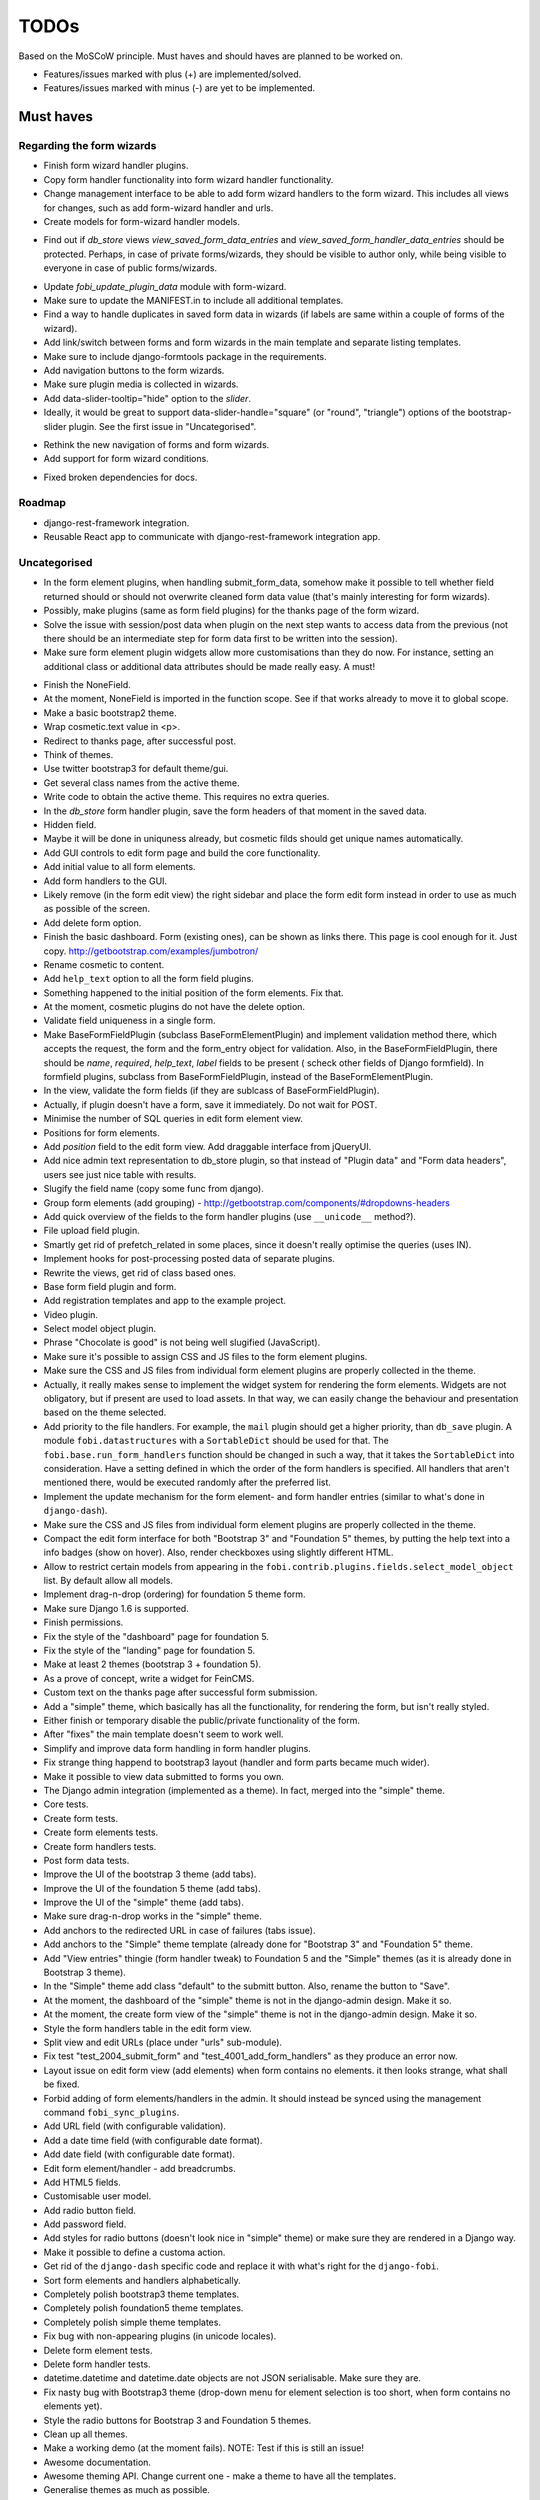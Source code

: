 =====
TODOs
=====
Based on the MoSCoW principle. Must haves and should haves are planned to be
worked on.

* Features/issues marked with plus (+) are implemented/solved.
* Features/issues marked with minus (-) are yet to be implemented.

Must haves
==========
Regarding the form wizards
--------------------------
+ Finish form wizard handler plugins.
+ Copy form handler functionality into form wizard handler functionality.
+ Change management interface to be able to add form wizard handlers to the
  form wizard. This includes all views for changes, such as add form-wizard
  handler and urls.
+ Create models for form-wizard handler models.
- Find out if `db_store` views `view_saved_form_data_entries` and
  `view_saved_form_handler_data_entries` should be protected. Perhaps,
  in case of private forms/wizards, they should be visible to author only,
  while being visible to everyone in case of public forms/wizards.
+ Update `fobi_update_plugin_data` module with form-wizard.
+ Make sure to update the MANIFEST.in to include all additional templates.
+ Find a way to handle duplicates in saved form data in wizards (if labels
  are same within a couple of forms of the wizard).
+ Add link/switch between forms and form wizards in the main template and
  separate listing templates.
+ Make sure to include django-formtools package in the requirements.
+ Add navigation buttons to the form wizards.
+ Make sure plugin media is collected in wizards.
+ Add data-slider-tooltip="hide" option to the `slider`.
+ Ideally, it would be great to support data-slider-handle="square" (or
  "round", "triangle") options of the bootstrap-slider plugin. See the first
  issue in "Uncategorised".
- Rethink the new navigation of forms and form wizards.
- Add support for form wizard conditions.
+ Fixed broken dependencies for docs.

Roadmap
-------
- django-rest-framework integration.
- Reusable React app to communicate with django-rest-framework integration
  app.

Uncategorised
-------------
- In the form element plugins, when handling submit_form_data, somehow
  make it possible to tell whether field returned should or should not
  overwrite cleaned form data value (that's mainly interesting for form
  wizards).
- Possibly, make plugins (same as form field plugins) for the thanks page of
  the form wizard.
- Solve the issue with session/post data when plugin on the next step wants
  to access data from the previous (not there should be an intermediate step
  for form data first to be written into the session).
- Make sure form element plugin widgets allow more customisations than
  they do now. For instance, setting an additional class or additional data
  attributes should be made really easy. A must!
+ Finish the NoneField.
+ At the moment, NoneField is imported in the function scope. See if that works
  already to move
  it to global scope.
+ Make a basic bootstrap2 theme.
+ Wrap cosmetic.text value in <p>.
+ Redirect to thanks page, after successful post.
+ Think of themes.
+ Use twitter bootstrap3 for default theme/gui.
+ Get several class names from the active theme.
+ Write code to obtain the active theme. This requires no extra queries.
+ In the `db_store` form handler plugin, save the form headers of that moment
  in the saved data.
+ Hidden field.
+ Maybe it will be done in uniquness already, but cosmetic filds should get
  unique names automatically.
+ Add GUI controls to edit form page and build the core functionality.
+ Add initial value to all form elements.
+ Add form handlers to the GUI.
+ Likely remove (in the form edit view) the right sidebar and place the form
  edit form instead
  in order to use as much as possible of the screen.
+ Add delete form option.
+ Finish the basic dashboard. Form (existing ones), can be shown as links
  there. This page is
  cool enough for it. Just copy. http://getbootstrap.com/examples/jumbotron/
+ Rename cosmetic to content.
+ Add ``help_text`` option to all the form field plugins.
+ Something happened to the initial position of the form elements. Fix that.
+ At the moment, cosmetic plugins do not have the delete option.
+ Validate field uniqueness in a single form.
+ Make BaseFormFieldPlugin (subclass BaseFormElementPlugin) and implement
  validation method there, which accepts the request, the form and the
  form_entry object for validation. Also, in the BaseFormFieldPlugin, there
  should be `name`, `required`, `help_text`, `label` fields to be present (
  scheck other fields of Django formfield). In formfield plugins, subclass
  from BaseFormFieldPlugin, instead of the BaseFormElementPlugin.
+ In the view, validate the form fields (if they are sublcass of
  BaseFormFieldPlugin).
+ Actually, if plugin doesn't have a form, save it immediately. Do not wait
  for POST.
+ Minimise the number of SQL queries in edit form element view.
+ Positions for form elements.
+ Add `position` field to the edit form view. Add draggable interface from
  jQueryUI.
+ Add nice admin text representation to db_store plugin, so that instead
  of "Plugin data"
  and "Form data headers", users see just nice table with results.
+ Slugify the field name (copy some func from django).
+ Group form elements (add grouping) - http://getbootstrap.com/components/#dropdowns-headers
+ Add quick overview of the fields to the form handler plugins (use
  ``__unicode__`` method?).
+ File upload field plugin.
+ Smartly get rid of prefetch_related in some places, since it doesn't 
  really optimise the queries (uses IN).
+ Implement hooks for post-processing posted data of separate plugins.
+ Rewrite the views, get rid of class based ones.
+ Base form field plugin and form.
+ Add registration templates and app to the example project.
+ Video plugin.
+ Select model object plugin.
+ Phrase "Chocolate is good" is not being well slugified (JavaScript).
+ Make sure it's possible to assign CSS and JS files to the form element
  plugins.
+ Make sure the CSS and JS files from individual form element plugins are 
  properly collected in the theme.
+ Actually, it really makes sense to implement the widget system for 
  rendering the form elements. Widgets are not obligatory, but if present
  are used to load assets. In that way, we can easily change the behaviour
  and presentation based on the theme selected.
+ Add priority to the file handlers. For example, the ``mail`` plugin 
  should get a higher priority, than ``db_save`` plugin. A module
  ``fobi.datastructures`` with a ``SortableDict`` should be used for that.
  The ``fobi.base.run_form_handlers`` function should be changed in such a way,
  that it takes the ``SortableDict`` into consideration. Have a setting
  defined in which the order of the form handlers is specified. All handlers
  that aren't mentioned there, would be executed randomly after the
  preferred list.
+ Implement the update mechanism for the form element- and form handler 
  entries (similar to what's done in ``django-dash``).
+ Make sure the CSS and JS files from individual form element plugins are 
  properly collected in the theme.
+ Compact the edit form interface for both "Bootstrap 3" and 
  "Foundation 5" themes, by putting the help text into a info badges (show
  on hover). Also, render checkboxes using slightly different HTML.
+ Allow to restrict certain models from appearing in the 
  ``fobi.contrib.plugins.fields.select_model_object`` list. By default allow
  all models.
+ Implement drag-n-drop (ordering) for foundation 5 theme form.
+ Make sure Django 1.6 is supported.
+ Finish permissions.
+ Fix the style of the "dashboard" page for foundation 5.
+ Fix the style of the "landing" page for foundation 5.
+ Make at least 2 themes (bootstrap 3 + foundation 5).
+ As a prove of concept, write a widget for FeinCMS.
+ Custom text on the thanks page after successful form submission.
+ Add a "simple" theme, which basically has all the functionality, for
  rendering the form, but isn't really styled.
+ Either finish or temporary disable the public/private functionality of
  the form.
+ After "fixes" the main template doesn't seem to work well.
+ Simplify and improve data form handling in form handler plugins.
+ Fix strange thing happend to bootstrap3 layout (handler and form parts
  became much wider).
+ Make it possible to view data submitted to forms you own.
+ The Django admin integration (implemented as a theme). In fact, merged into
  the "simple" theme.
+ Core tests.
+ Create form tests.
+ Create form elements tests.
+ Create form handlers tests.
+ Post form data tests.
+ Improve the UI of the bootstrap 3 theme (add tabs).
+ Improve the UI of the foundation 5 theme (add tabs).
+ Improve the UI of the "simple" theme (add tabs).
+ Make sure drag-n-drop works in the "simple"  theme.
+ Add anchors to the redirected URL in case of failures (tabs issue).
+ Add anchors to the "Simple" theme template (already done for "Bootstrap 3"
  and "Foundation 5" theme.
+ Add "View entries" thingie (form handler tweak) to Foundation 5 and
  the "Simple" themes (as it is already done in Bootstrap 3 theme).
+ In the "Simple" theme add class "default" to the submitt button. Also, rename 
  the button to "Save".
+ At the moment, the dashboard of the "simple" theme is not in the
  django-admin design. Make it so.
+ At the moment, the create form view of the "simple" theme is not in the
  django-admin design. Make it so.
+ Style the form handlers table in the edit form view.
+ Split view and edit URLs (place under "urls" sub-module).
+ Fix test "test_2004_submit_form" and "test_4001_add_form_handlers" as they
  produce an error now.
+ Layout issue on edit form view (add elements) when form contains no
  elements. it then looks strange, what shall be fixed.
+ Forbid adding of form elements/handlers in the admin. It should instead
  be synced using the management command ``fobi_sync_plugins``.
+ Add URL field (with configurable validation).
+ Add a date time field (with configurable date format).
+ Add date field (with configurable date format).
+ Edit form element/handler - add breadcrumbs.
+ Add HTML5 fields.
+ Customisable user model.
+ Add radio button field.
+ Add password field.
+ Add styles for radio buttons (doesn't look nice in "simple" theme) or
  make sure they are rendered in a Django way.
+ Make it possible to define a customa action.
+ Get rid of the ``django-dash`` specific code and replace it with what's
  right for the ``django-fobi``.
+ Sort form elements and handlers alphabetically.
+ Completely polish bootstrap3 theme templates.
+ Completely polish foundation5 theme templates.
+ Completely polish simple theme templates.
+ Fix bug with non-appearing plugins (in unicode locales).
+ Delete form element tests.
+ Delete form handler tests.
+ datetime.datetime and datetime.date objects are not JSON serialisable.
  Make sure they are.
+ Fix nasty bug with Bootstrap3 theme (drop-down menu for element selection
  is too short, when form contains no elements yet).
+ Style the radio buttons for Bootstrap 3 and Foundation 5 themes.
+ Clean up all themes.
+ Make a working demo (at the moment fails). NOTE: Test if this is still an
  issue!
+ Awesome documentation.
+ Awesome theming API. Change current one - make a theme to have all the
  templates.
+ Generalise themes as much as possible.
+ Make sure nothing breaks if one or another element has invalid data.
  Instead, make it possible to run `Fobi` in debug mode, where exceptions
  would be raised. With ``DEBUG`` set to False (Fobi own ``DEBUG``) no
  exceptions would be raised and broken fields would not be shown.
+ Add Captcha form element plugin.
+ Make tiny fixes in docs (see emails).
+ Disable HTML5 form validation in edit mode.
+ Add the following attribute to the forms in edit mode
  http://www.w3schools.com/tags/att_input_formnovalidate.asp
+ Add data export features for the ``db_store`` plugin into the "simpe"
  theme as well (same way as already done fore "bootstrap 3" and
  "foundation 5" themes.
+ Clean up the TODOs before first release.
+ In the ``db_store`` plugin README mention that ``xlwt`` package is
  required (optional) for XLS export. If not present, falls back to
  CSV export.
+ Make appropriate additions to the documentation reflecting the changes
  made in 0.3.5 (or 0.4).
+ Fix the CSV/XLS export in ``db_store`` for Django 1.7.
+ Nicer styling for the radio button (Bootstrap 3 theme).
+ Values of `FormElementPlugin` subclassed elements is stored in the `db_store`
  plugin. Make sure it doesn't.
+ Make sure empty lines are not treated as options in the radio or list
  plugins.
+ Django 1.8 support.
+ Add a quickstart documentation.
+ Make a Django-CMS dedicated theme (for the admin) using `djangocms-admin-style
  <https://github.com/divio/djangocms-admin-style>`_.
+ Clean up the Input plugin (some properties of it, like "type" aren't anyhow
  used, while they should be).
+ Add DecimalField.
+ Add FloatField.
+ Add SlugField.
+ NullBooleanField.
+ Add GenericIPAddressField.
+ Add TimeField.
+ See if it's reasonable to use Date and DateTime fields in initial for
  date and datetime plugins.
+ Add RegEx field.
+ At the moment not all the plugin data is nicely serialized. Check which
  plugin causes problems and make a fix.
+ In the mail plugin, send files as attachments.
+ Show how to use (or make use) of `django-crispy-forms
  <https://github.com/maraujop/django-crispy-forms>`_ package in the
  "simple"-like themes.
+ Fix the checkbox select multiple plugin (doesn't post any data).
+ Add CheckboxSelectMultiple field.
+ Make it possible to provide more than one `to` email address in the mail
  form handler plugin.
+ Take default values provided in the `plugin_data_fields` of the plugin
  form into consideration (provide as initial on in the form element creation
  form).
+ `django-mptt` fields.
+ Move the `NoneField` and `NoneWidget` into a separate package.
+ Check if `action` is a valid URL. Make `fobi.models.FormEntry.action` a URL
  field. Make sure relative URLs work as well.
+ Create a error page for the heroku demo, warning that perhaps user had
  chosen a wrong `action`.
+ In the heroku demo app, make a real error page saying - page can't e found.
  Can it be that you mistyped the action URL?
+ Make sure, that theme specific theme javascripts, css and other assets,
  are defined in the theme itself. Follow the ``django-dash``
  example as much as possible.
+ Make it possible to define dynamic values and use then in the form. Let
  developers themselves define what should be in there (some sort of
  register in global scope, maybe just a context processor).
  Make it pluggable and replaceable.
+ Check if it's safe to use the initial dynamic values.
+ In the updated GUI (bootstrap3), if form names are too long, the layout
  doesn't look nice anymore.
- Somehow, the drag and drop of the form elements got broken. Fix ASAP.
- Since tests have been made quite general, create them for all contrib
  form elements and handlers (not yet for things like CAPTCHA).
- Translate German and Russian URLs.
- See if it's possible to make the "simple" theme base template (for Django
  admin) as much generic so that change between versions doesn't cause
  styling issues.
- Make sure the existing "simple" theme works very well (in looks) in
  Django 1.6.
- Make sure the existing "simple" theme works very well (in looks) in
  Django 1.7.
- Nicer styling for the radio button (Foundation 5 theme).
- Nicer styling for the radio button (Simple theme).
- Make it possible to provide an alternative rendering of the form field
  in the correspondent form field plugin widget (in such a way, that it
  falls back to the default rendering when no custom is available and
  uses the custom rendering if available). This should be done on the
  widget level, so that it's not necessary to update the theme in case of
  customisations made for one or more form field plugins (the rendering
  part).
- Split the ``FOBI_RESTRICT_PLUGIN_ACCESS`` into two: one for form elements
  and one for form handlers.
- Improve the "simple" theme for Django 1.6 and Django 1.7 (tiny bits of
  styling).
- Edit form test.
- Edit form element tests.
- Edit from handler tests.
- Delete form tests.
- List all settings overrides in docs
  https://github.com/barseghyanartur/django-fobi#tuning
- Move reusable parts (for example, the `get_form_field_type` and
  `get_form_hidden_fields_errors` template tags into another template tag
  library or product to reuse it in Django-dash as well. Move the permission
  code from `decorators` into a separate package.
- Update the `djangocms_admin_style` theme, since it stopped looking nice
  with the latest versions of the packages.
- Add support for `imageurl` and `birthday` fields of MailChimp (they are
  ignored at the moment).
- Fix layout issue on step 2 of the MailChimp import (step 2 of the wizard).
- Properly document the form importers API.
- django-rest-framework integration.

Should haves
============
+ Add Django 1.7 support.
+ Add `max` attribute to the date and datetime fields. Also HTML5.
+ Add an example of how to extend the existing themes with additional
  functionality. For example, how to take a Bootstrap 3 theme, extend it
  by giving it another name and actually giving a custom look to the view
  form template.
+ Make it possible to use a custom user model.
+ Improve the "Simple" theme (Django admin integration part).
+ Place a basic README.rst in each plugin.
+ As another prove of concept, write an integration app for Django-CMS.
+ Add data export features to ``db_store`` plugin.
+ Make 3 base templates for the DjangoCMS integration app. Save things in 
  settings and make the template to be chosen depending on the fobi_theme (
  likely, move the declaration of the FOBI_THEME above the declaration of the
  Django-CMS templates).
+ Improve the Django-CMS integration app (make sure it works with
  Django-CMS < 3.0).
+ Add a honeypot field.
+ Move the Captcha field into a separate ``security`` sub module.
+ Rename the ``birthday`` field to ``date_drop_down`` field.
+ At the moment Captcha data is also being saved (db_store form handler).
  Think of fixing that by allowing to exclude certain fields from being
  processed by form handlers.
+ Add a property "allow_multiple" to the form handlers, for form handlers.
+ Make it possible for developers to decide (in settings) what kind of
  values do they want to have saved. By default, return the label for
  select-like fields (`radio`, `select`, `select_multiple`), the str/unicode
  for foreign keys (`select_model_object`, `select_multiple_model_objects`).
  For that, introduce a new setting `SUBMIT_VALUE_AS`. It should be a string
  which allows the following options: "val", "repr", "mixed". Default would
  be the "repr". In that case, the value would be the human readable
  representation of the chosen option. In case of "val", the actual value is
  submitted. Mix is a mix of the "val" and "repr" as "repr (val)". For foreign
  keys, it would be as follows: app.module.pk.value (mix), app.module.pk (val),
  value (repr).
+ Document the `SUBMIT_VALUE_AS` in main documentation and mention in the
  readme of all appropriate plugins.
+ In ``db_store` plugin, at the moment if labels are not unique, some data
  loss happens. Either, make the labels unique in a single form or avoid data
  loss in some other way.
+ Fix the issue with `db_store` plugin and `allow_multiple` property (if
  set to True tests fail).
+ Fix the issue with `initial` for `select_multiple` plugin. At the moment,
  setting initial doesn't seem to work.
+ Make it possible to export form to JSON format. It should be possible to
  re-created form from saved JSON sa well.
- Add `django-treebeard` field as an alternative (vs MPTT fields).
- Make sure that all views are 100% AJAX ready.
- Wagtail integration.
- Document the changes.
- Find out why subclassing the ``select_model_object`` plugin didn't work.
- Rename the ``simple`` theme into ``django_admin_style_theme``.
- Make a real ``birthday`` field (with no year selection).
- Fix the view saved form entries template (nicer look) for Foundation 5
  theme.
- Finish form importers concept and the MailChimp form importer plugin.
- Make sure it's possible to assign CSS and JS files to the form handler
  plugins.
- In the widget for FeinCMS make sure to list the usernames along with
  the form names.
- Repeat for the form callbacks the same what's already done to prioritise 
  the form handlers execution order.
- Finish the template tag ``get_form_field_type`` which should get the
  field type of the field given.
- Think of a different URL strategy. Perhaps not a bad idea to have a 
  username mentioned in the path, so that the forms are tracked by their
  unique pair (username, slug). That would make the URLs more semantic (
  "barseghyanartur/test-form-1" instead of "test-form-1-N").
- Once the form ordering has been changed, show a message and warn if user 
  is about to leave the page without saving the changes.
- Make it possible to create fieldsets (implement as containers).
- Make it possible (just checkbox) to set a fieldset as cloneable.
- Think of adding hooks so that custom actions are possible without template
  changes (for example, add a new import app for importing the forms from
  MailChimp).
- Think of making putting several actions (repair) into the management
  interface (UI).
- Make Django's CSRF validation optional.
- Quiz mode (randomize the ordering of the form elements).

Could haves
===========
+ Add Dutch translation.
+ Add Russian translation.
+ Add more HTML5 fields?
+ Finish select multiple model objects plugin (issue with processing form data
  on form submit).
+ Make a django theme for jQuery UI.
- Fix the ``input_format`` option in the date and datetime fields.
- Think of making it possible to change (or even better - regenerate) the
  form slug (preferably - yes).
- Add a management command to remove broken form elements.
- Think of delegating the form rendering completely to third-party library
  like `django-crispy-forms`.
- Make it possible to use something else than Django's ORM (django-mongoengine,
  SQLAlchemy).
- Make it possible for themes to override the ``fobi.forms.FormEntryForm``
  form?
- Make sure a better (SEO) URLs can be used in integration packages (at
  least the FeinCMS).
- Make sure that the form view return can be overridden?
- Add datetime range and date range fields.
- Configure defaults values of each plugin in projects' settings module.
- TinyMCE form element cosmetic plugin.
- In the cosmetic image plugin, render the sized image.
- Add Armenian translation.
- Add option to redirect to another page.
- Make a Django<->Fobi list of supported fields with proper `referencies
  <https://docs.djangoproject.com/en/1.7/ref/forms/fields/>`_.
- Kube framework integration (theme).
- PureCSS framework integration (theme).
- Skeleton framework integration (theme).
- Baseline framework integration (theme).
- Amazium framework integration (theme).

Would haves
===========
- Conditional inputs.
- Form wizards (combine forms with each other, having one at a step, finally -
  send it all as one).
- Perhaps, completely re-write the base template for the foundation 5 theme?
- Make it possible to design a form based on existing models.
